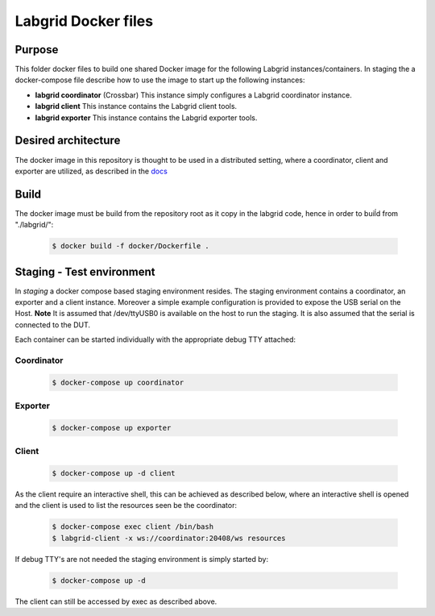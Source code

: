 Labgrid Docker files
====================

Purpose
-------
This folder docker files to build one shared Docker image for the following Labgrid instances/containers.
In staging the a docker-compose file describe how to use the image to start up the following instances:

- **labgrid coordinator** (Crossbar) This instance simply configures a Labgrid coordinator instance.
- **labgrid client** This instance contains the Labgrid client tools.
- **labgrid exporter** This instance contains the Labgrid exporter tools.


Desired architecture
--------------------
The docker image in this repository is thought to be used in a distributed setting, where a coordinator, client and exporter are utilized, as described in the `docs <https://labgrid.readthedocs.io/en/latest/getting_started.html#setting-up-the-distributed-infrastructure>`_

Build
-----
The docker image must be build from the repository root as it copy in the labgrid code, hence in order to buiĺd from "./labgrid/":

  .. code-block:: bash

     $ docker build -f docker/Dockerfile .

Staging - Test environment
--------------------------
In *staging* a docker compose based staging environment resides. The staging environment contains a coordinator, an exporter and a client instance. Moreover a simple example configuration is provided to expose the USB serial on the Host. **Note** It is assumed that /dev/ttyUSB0 is available on the host to run the staging. It is also assumed that the serial is connected to the DUT.

Each container can be started individually with the appropriate debug TTY attached:

Coordinator
...........

  .. code-block:: bash

     $ docker-compose up coordinator

Exporter
........

  .. code-block:: bash

     $ docker-compose up exporter

Client
......

  .. code-block:: bash

     $ docker-compose up -d client

As the client require an interactive shell, this can be achieved as described below, where an interactive shell is opened and the client is used to list the resources seen be the coordinator:

  .. code-block:: bash

     $ docker-compose exec client /bin/bash
     $ labgrid-client -x ws://coordinator:20408/ws resources

If debug TTY's are not needed the staging environment is simply started by:

  .. code-block:: bash

     $ docker-compose up -d

The client can still be accessed by exec as described above.
